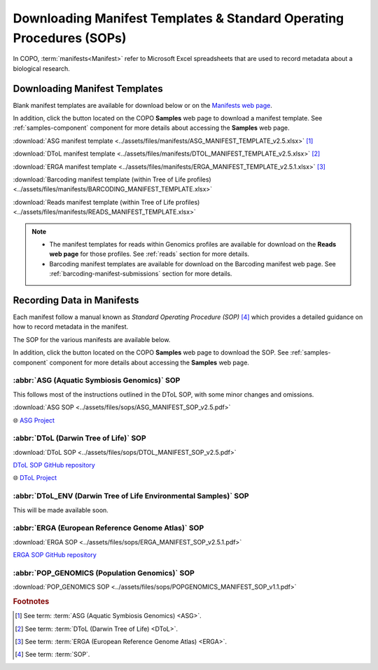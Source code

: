 .. _manifest-templates:

========================================================================
Downloading Manifest Templates & Standard Operating Procedures (SOPs)
========================================================================

In COPO, :term:`manifests<Manifest>` refer to Microsoft Excel spreadsheets that are used to record metadata about a
biological research.

.. raw:: html

   <hr>

.. _download-manifest-templates:

-----------------------------------
Downloading Manifest Templates
-----------------------------------

Blank manifest templates are
available for download below or on the `Manifests web page <https://copo-project.org/manifests/index>`__.

In addition, click the |blank-manifest-download-button| button located on the COPO **Samples** web page to download
a manifest template. See :ref:`samples-component` component for more details about accessing the **Samples** web page.

:download:`ASG manifest template <../assets/files/manifests/ASG_MANIFEST_TEMPLATE_v2.5.xlsx>` [#f1]_

:download:`DToL manifest template <../assets/files/manifests/DTOL_MANIFEST_TEMPLATE_v2.5.xlsx>` [#f2]_

:download:`ERGA manifest template <../assets/files/manifests/ERGA_MANIFEST_TEMPLATE_v2.5.1.xlsx>` [#f3]_

:download:`Barcoding manifest template (within Tree of Life profiles) <../assets/files/manifests/BARCODING_MANIFEST_TEMPLATE.xlsx>`

:download:`Reads manifest template (within Tree of Life profiles) <../assets/files/manifests/READS_MANIFEST_TEMPLATE.xlsx>`

.. note::

    * The manifest templates for reads within Genomics profiles are available for download on the
      **Reads web page** for those profiles. See :ref:`reads` section for more details.

    * Barcoding manifest templates are available for download on the Barcoding manifest web page. See
      :ref:`barcoding-manifest-submissions` section for more details.

.. raw:: html

   <hr>

.. _fill-blank-manifests:

-----------------------------------
Recording Data in Manifests
-----------------------------------

Each manifest follow a manual known as *Standard Operating Procedure (SOP)* [#f4]_ which provides a detailed
guidance on how to record metadata in the manifest.

The SOP for the various manifests are available below.

In addition, click the |sop-download-button| button located on the COPO **Samples** web page to download the SOP.
See :ref:`samples-component` component for more details about accessing the **Samples** web page.

~~~~~~~~~~~~~~~~~~~~~~~~~~~~~~~~~~~~~~~~~~~~~~
:abbr:`ASG (Aquatic Symbiosis Genomics)` SOP
~~~~~~~~~~~~~~~~~~~~~~~~~~~~~~~~~~~~~~~~~~~~~~

This follows most of the instructions outlined in the DToL SOP, with some minor changes and omissions.

:download:`ASG SOP <../assets/files/sops/ASG_MANIFEST_SOP_v2.5.pdf>`

.. ..:ref:`ASG SOP GitHub repository <  >`__

|globe| `ASG Project <https://www.sanger.ac.uk/collaboration/aquatic-symbiosis-genomics-project>`__

.. raw:: html

   <hr>

~~~~~~~~~~~~~~~~~~~~~~~~~~~~~~~~~~~~~~~
:abbr:`DToL (Darwin Tree of Life)` SOP
~~~~~~~~~~~~~~~~~~~~~~~~~~~~~~~~~~~~~~~

:download:`DToL SOP <../assets/files/sops/DTOL_MANIFEST_SOP_v2.5.pdf>`

.. rst-class:: fa fa-github

|whitespace| `DToL SOP GitHub repository <https://github.com/darwintreeoflife/metadata>`__

|globe| `DToL Project <https://www.darwintreeoflife.org>`__

.. raw:: html

   <hr>

~~~~~~~~~~~~~~~~~~~~~~~~~~~~~~~~~~~~~~~~~~~~~~~~~~~~~~~~~~~~~~~~~~~~~
:abbr:`DToL_ENV (Darwin Tree of Life Environmental Samples)` SOP
~~~~~~~~~~~~~~~~~~~~~~~~~~~~~~~~~~~~~~~~~~~~~~~~~~~~~~~~~~~~~~~~~~~~~

This will be made available soon.

.. :download:`DToL_ENV SOP <../assets/files/sops/DTOLENV_MANIFEST_SOP_v2.4.pdf>`

.. .. rst-class:: fa fa-github
   `DToL_ENV SOP GitHub repository < >`__

.. raw:: html

   <hr>

~~~~~~~~~~~~~~~~~~~~~~~~~~~~~~~~~~~~~~~~~~~~~~~~~~~~~~
:abbr:`ERGA (European Reference Genome Atlas)` SOP
~~~~~~~~~~~~~~~~~~~~~~~~~~~~~~~~~~~~~~~~~~~~~~~~~~~~~~

:download:`ERGA SOP <../assets/files/sops/ERGA_MANIFEST_SOP_v2.5.1.pdf>`

.. rst-class:: fa fa-github

|whitespace| `ERGA SOP GitHub repository <https://github.com/ERGA-consortium/ERGA-sample-manifest>`__

.. raw:: html

   <hr>

~~~~~~~~~~~~~~~~~~~~~~~~~~~~~~~~~~~~~~~~~~~~~~~~~~~~~~
:abbr:`POP_GENOMICS (Population Genomics)`  SOP
~~~~~~~~~~~~~~~~~~~~~~~~~~~~~~~~~~~~~~~~~~~~~~~~~~~~~~

:download:`POP_GENOMICS SOP <../assets/files/sops/POPGENOMICS_MANIFEST_SOP_v1.1.pdf>`

.. .. rst-class:: fa fa-github

.. ..`ERGA SOP GitHub repository <https://github.com/ERGA-consortium/ERGA-sample-manifest>`__

.. raw:: html

   <br><br>

.. seealso::
   * :ref:`Using manifest wizard to prefill manifests <manifest_wizard>`


.. raw:: html

   <hr>


.. rubric:: Footnotes

.. [#f1] See term: :term:`ASG (Aquatic Symbiosis Genomics) <ASG>`.
.. [#f2] See term: :term:`DToL (Darwin Tree of Life) <DToL>`.
.. [#f3] See term: :term:`ERGA (European Reference Genome Atlas) <ERGA>`.
.. [#f4] See term: :term:`SOP`.


..
    Images declaration
..

.. |blank-manifest-download-button| image:: /assets/images/buttons/download_button_blank_manifest.png
   :height: 4ex
   :class: no-scaled-link

.. |sop-download-button| image:: /assets/images/buttons/download_button_sop.png
   :height: 4ex
   :class: no-scaled-link

..
    Unicode declaration
..
.. |globe|  unicode:: U+1F310

.. |whitespace|  unicode:: U+0020